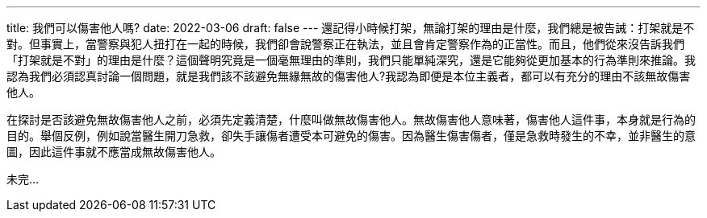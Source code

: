 ---
title: 我們可以傷害他人嗎?
date: 2022-03-06
draft: false
---
還記得小時候打架，無論打架的理由是什麼，我們總是被告誡：打架就是不對。但事實上，當警察與犯人扭打在一起的時候，我們卻會說警察正在執法，並且會肯定警察作為的正當性。而且，他們從來沒告訴我們「打架就是不對」的理由是什麼？這個聲明究竟是一個毫無理由的準則，我們只能單純深究，還是它能夠從更加基本的行為準則來推論。我認為我們必須認真討論一個問題，就是我們該不該避免無緣無故的傷害他人?我認為即便是本位主義者，都可以有充分的理由不該無故傷害他人。

在探討是否該避免無故傷害他人之前，必須先定義清楚，什麼叫做無故傷害他人。無故傷害他人意味著，傷害他人這件事，本身就是行為的目的。舉個反例，例如說當醫生開刀急救，卻失手讓傷者遭受本可避免的傷害。因為醫生傷害傷者，僅是急救時發生的不幸，並非醫生的意圖，因此這件事就不應當成無故傷害他人。

未完...
